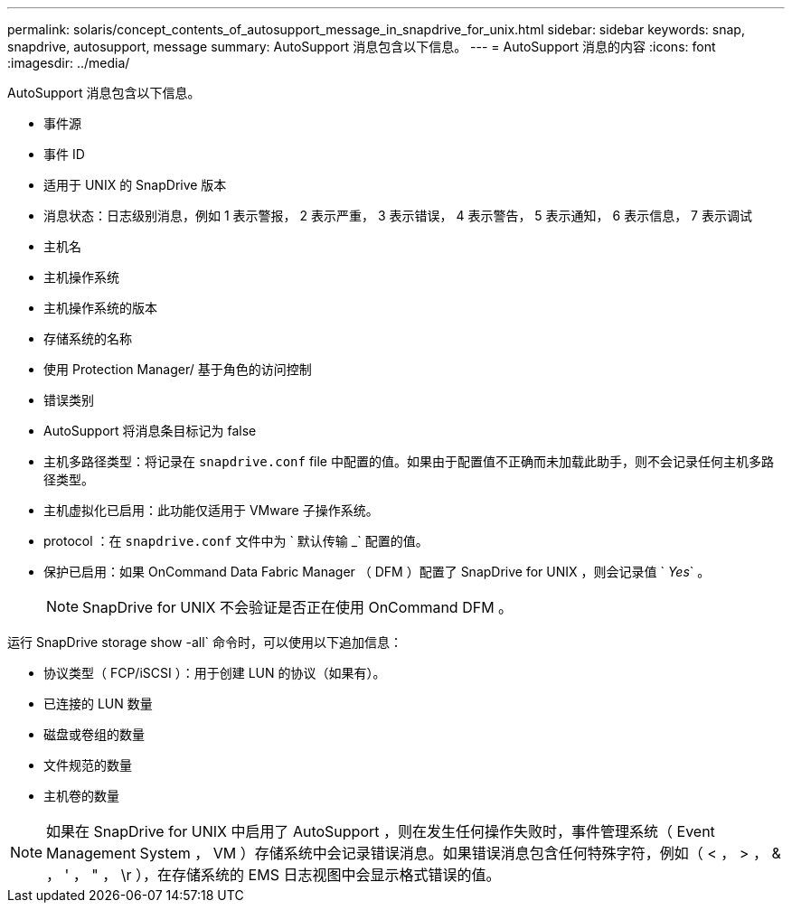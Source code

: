 ---
permalink: solaris/concept_contents_of_autosupport_message_in_snapdrive_for_unix.html 
sidebar: sidebar 
keywords: snap, snapdrive, autosupport, message 
summary: AutoSupport 消息包含以下信息。 
---
= AutoSupport 消息的内容
:icons: font
:imagesdir: ../media/


[role="lead"]
AutoSupport 消息包含以下信息。

* 事件源
* 事件 ID
* 适用于 UNIX 的 SnapDrive 版本
* 消息状态：日志级别消息，例如 1 表示警报， 2 表示严重， 3 表示错误， 4 表示警告， 5 表示通知， 6 表示信息， 7 表示调试
* 主机名
* 主机操作系统
* 主机操作系统的版本
* 存储系统的名称
* 使用 Protection Manager/ 基于角色的访问控制
* 错误类别
* AutoSupport 将消息条目标记为 false
* 主机多路径类型：将记录在 `snapdrive.conf` file 中配置的值。如果由于配置值不正确而未加载此助手，则不会记录任何主机多路径类型。
* 主机虚拟化已启用：此功能仅适用于 VMware 子操作系统。
* protocol ：在 `snapdrive.conf` 文件中为 ` 默认传输 _` 配置的值。
* 保护已启用：如果 OnCommand Data Fabric Manager （ DFM ）配置了 SnapDrive for UNIX ，则会记录值 ` _Yes_` 。
+

NOTE: SnapDrive for UNIX 不会验证是否正在使用 OnCommand DFM 。



运行 SnapDrive storage show -all` 命令时，可以使用以下追加信息：

* 协议类型（ FCP/iSCSI ）：用于创建 LUN 的协议（如果有）。
* 已连接的 LUN 数量
* 磁盘或卷组的数量
* 文件规范的数量
* 主机卷的数量



NOTE: 如果在 SnapDrive for UNIX 中启用了 AutoSupport ，则在发生任何操作失败时，事件管理系统（ Event Management System ， VM ）存储系统中会记录错误消息。如果错误消息包含任何特殊字符，例如（ < ， > ， & ， ' ， " ， \r ），在存储系统的 EMS 日志视图中会显示格式错误的值。
